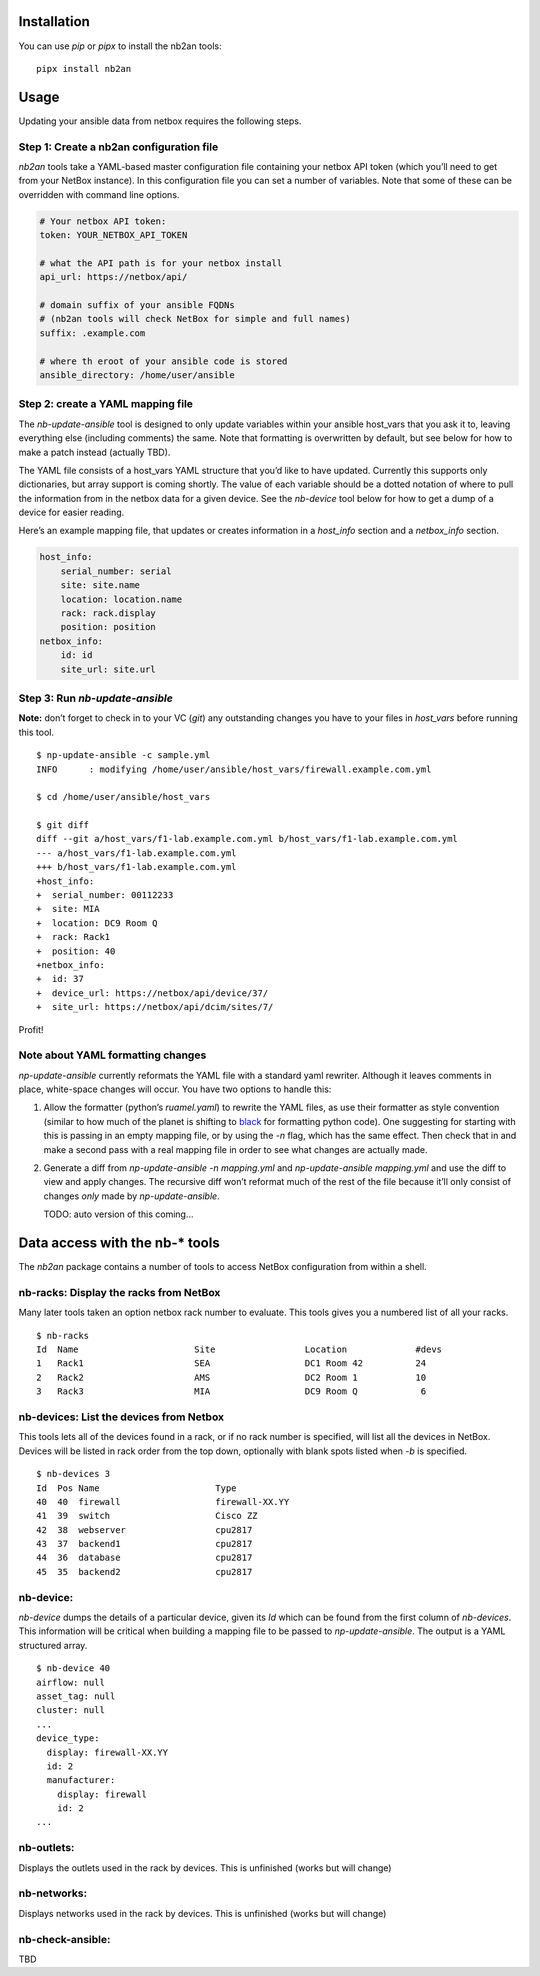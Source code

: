 Installation
============

You can use *pip* or *pipx* to install the nb2an tools:

::

   pipx install nb2an

Usage
=====

Updating your ansible data from netbox requires the following steps.

Step 1: Create a nb2an configuration file
-----------------------------------------

*nb2an* tools take a YAML-based master configuration file containing
your netbox API token (which you’ll need to get from your NetBox
instance). In this configuration file you can set a number of variables.
Note that some of these can be overridden with command line options.

.. code-block:: yaml

   # Your netbox API token:
   token: YOUR_NETBOX_API_TOKEN

   # what the API path is for your netbox install
   api_url: https://netbox/api/

   # domain suffix of your ansible FQDNs
   # (nb2an tools will check NetBox for simple and full names)
   suffix: .example.com

   # where th eroot of your ansible code is stored
   ansible_directory: /home/user/ansible

Step 2: create a YAML mapping file
----------------------------------

The *nb-update-ansible* tool is designed to only update variables within
your ansible host_vars that you ask it to, leaving everything else
(including comments) the same. Note that formatting is overwritten by
default, but see below for how to make a patch instead (actually TBD).

The YAML file consists of a host_vars YAML structure that you’d like to
have updated. Currently this supports only dictionaries, but array
support is coming shortly. The value of each variable should be a dotted
notation of where to pull the information from in the netbox data for a
given device. See the *nb-device* tool below for how to get a dump of a
device for easier reading.

Here’s an example mapping file, that updates or creates information in a
*host_info* section and a *netbox_info* section.

.. code-block:: yaml

   host_info:
       serial_number: serial
       site: site.name
       location: location.name
       rack: rack.display
       position: position
   netbox_info:
       id: id
       site_url: site.url

Step 3: Run *nb-update-ansible*
-------------------------------

**Note:** don’t forget to check in to your VC (*git*) any outstanding
changes you have to your files in *host_vars* before running this tool.

::

   $ np-update-ansible -c sample.yml
   INFO      : modifying /home/user/ansible/host_vars/firewall.example.com.yml

   $ cd /home/user/ansible/host_vars

   $ git diff
   diff --git a/host_vars/f1-lab.example.com.yml b/host_vars/f1-lab.example.com.yml
   --- a/host_vars/f1-lab.example.com.yml
   +++ b/host_vars/f1-lab.example.com.yml
   +host_info:
   +  serial_number: 00112233
   +  site: MIA
   +  location: DC9 Room Q
   +  rack: Rack1
   +  position: 40
   +netbox_info:
   +  id: 37
   +  device_url: https://netbox/api/device/37/
   +  site_url: https://netbox/api/dcim/sites/7/

Profit!

Note about YAML formatting changes
----------------------------------

*np-update-ansible* currently reformats the YAML file with a standard
yaml rewriter. Although it leaves comments in place, white-space changes
will occur. You have two options to handle this:

1. Allow the formatter (python’s *ruamel.yaml*) to rewrite the YAML
   files, as use their formatter as style convention (similar to how
   much of the planet is shifting to
   `black <https://pypi.org/project/black/>`__ for formatting python
   code). One suggesting for starting with this is passing in an empty
   mapping file, or by using the *-n* flag, which has the same effect.
   Then check that in and make a second pass with a real mapping file in
   order to see what changes are actually made.

2. Generate a diff from *np-update-ansible -n mapping.yml* and
   *np-update-ansible mapping.yml* and use the diff to view and apply
   changes. The recursive diff won’t reformat much of the rest of the
   file because it’ll only consist of changes *only* made by
   *np-update-ansible*.

   TODO: auto version of this coming…

Data access with the nb-\* tools
================================

The *nb2an* package contains a number of tools to access NetBox
configuration from within a shell.

nb-racks: Display the racks from NetBox
---------------------------------------

Many later tools taken an option netbox rack number to evaluate. This
tools gives you a numbered list of all your racks.

::

   $ nb-racks
   Id  Name                      Site                 Location             #devs
   1   Rack1                     SEA                  DC1 Room 42          24
   2   Rack2                     AMS                  DC2 Room 1           10
   3   Rack3                     MIA                  DC9 Room Q            6

nb-devices: List the devices from Netbox
----------------------------------------

This tools lets all of the devices found in a rack, or if no rack number
is specified, will list all the devices in NetBox. Devices will be
listed in rack order from the top down, optionally with blank spots
listed when *-b* is specified.

::

   $ nb-devices 3
   Id  Pos Name                      Type
   40  40  firewall                  firewall-XX.YY
   41  39  switch                    Cisco ZZ
   42  38  webserver                 cpu2817
   43  37  backend1                  cpu2817
   44  36  database                  cpu2817
   45  35  backend2                  cpu2817

nb-device:
----------

*nb-device* dumps the details of a particular device, given its *Id*
which can be found from the first column of *nb-devices*. This
information will be critical when building a mapping file to be passed
to *np-update-ansible*. The output is a YAML structured array.

::

   $ nb-device 40
   airflow: null
   asset_tag: null
   cluster: null
   ...
   device_type:
     display: firewall-XX.YY
     id: 2
     manufacturer:
       display: firewall
       id: 2
   ...

nb-outlets:
-----------

Displays the outlets used in the rack by devices. This is unfinished
(works but will change)

nb-networks:
------------

Displays networks used in the rack by devices. This is unfinished (works
but will change)

nb-check-ansible:
-----------------

TBD
